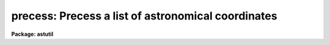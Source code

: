 .. _precess:

precess: Precess a list of astronomical coordinates
===================================================

**Package: astutil**

.. raw:: html

  <h3>Usage</h3>
  <!-- BeginSection: 'USAGE' -->
  <p>
  precess files startyear endyear
  </p>
  <!-- EndSection:   'USAGE' -->
  <h3>Parameters</h3>
  <!-- BeginSection: 'PARAMETERS' -->
  <dl>
  <dt><b>files</b></dt>
  <!-- Sec='PARAMETERS' Level=0 Label='files' Line='files' -->
  <dd>The name of a file (or a file list or template) containing the coordinates
  to be precessed.
  </dd>
  </dl>
  <dl>
  <dt><b>startyear</b></dt>
  <!-- Sec='PARAMETERS' Level=0 Label='startyear' Line='startyear' -->
  <dd>The default equinox of the input coordinates.
  </dd>
  </dl>
  <dl>
  <dt><b>endyear</b></dt>
  <!-- Sec='PARAMETERS' Level=0 Label='endyear' Line='endyear' -->
  <dd>The default target year to which the coordinates will be precessed.
  </dd>
  </dl>
  <dl>
  <dt><b>stdepoch = 0</b></dt>
  <!-- Sec='PARAMETERS' Level=0 Label='stdepoch' Line='stdepoch = 0' -->
  <dd>If nonzero, coordinates will be output precessed to both <b>endyear</b>
  and the specified standard epoch.
  </dd>
  </dl>
  <!-- EndSection:   'PARAMETERS' -->
  <h3>Description</h3>
  <!-- BeginSection: 'DESCRIPTION' -->
  <p>
  Coordinates are read from the input file as RA and DEC pairs,
  one pair per input line.  Each coordinate pair may optionally be followed
  by the equinox of the input coordinates (if different from the default)
  and the epoch of the output coordinates.
  Coordinates may be entered in either decimal or sexagesimal notation.
  The given coordinates are rotated according to the
  precession rates to the requested year and printed on the standard output.
  Basic data is taken from the Explanation to the American Ephemeris.
  </p>
  <!-- EndSection:   'DESCRIPTION' -->
  <h3>Examples</h3>
  <!-- BeginSection: 'EXAMPLES' -->
  <p>
  Precess coordinate entered interactively from 1950 to 1990, except where
  the dates are specified otherwise on the command line (lines input by the
  user are marked:
  </p>
  <pre>
  	cl&gt; precess STDIN 1950 1990			[input]
  	12:30:10.12 10:18:27.5				[input]
  	  12:32:11.79   10:05:13.09  1990.0
  	12:30 10:18					[input]
  	  12:32:01.68   10:04:45.51  1990.0
  	12:30 -20 1900					[input]
  	  12:34:42.89  -20:29:46.29  1990.0
  	12:30 -20 1900 2000				[input]
  	  12:35:14.40  -20:33:04.40  2000.0
  	(eof=&lt;ctrl/z&gt;)					[input]
  </pre>
  <p>
  The following is equivalent, except that coordinate input is taken from
  the file <span style="font-family: monospace;">"coords"</span>, rather than from the terminal:
  </p>
  <pre>
  	cl&gt; precess coords 1950 1990			[input]
  	  12:32:11.79   10:05:13.09  1990.0
  	  12:32:01.68   10:04:45.51  1990.0
  	  12:34:42.89  -20:29:46.29  1990.0
  	  12:35:14.40  -20:33:04.40  2000.0
  </pre>
  
  <!-- EndSection:    'EXAMPLES' -->
  
  <!-- Contents: 'NAME' 'USAGE' 'PARAMETERS' 'DESCRIPTION' 'EXAMPLES'  -->
  
